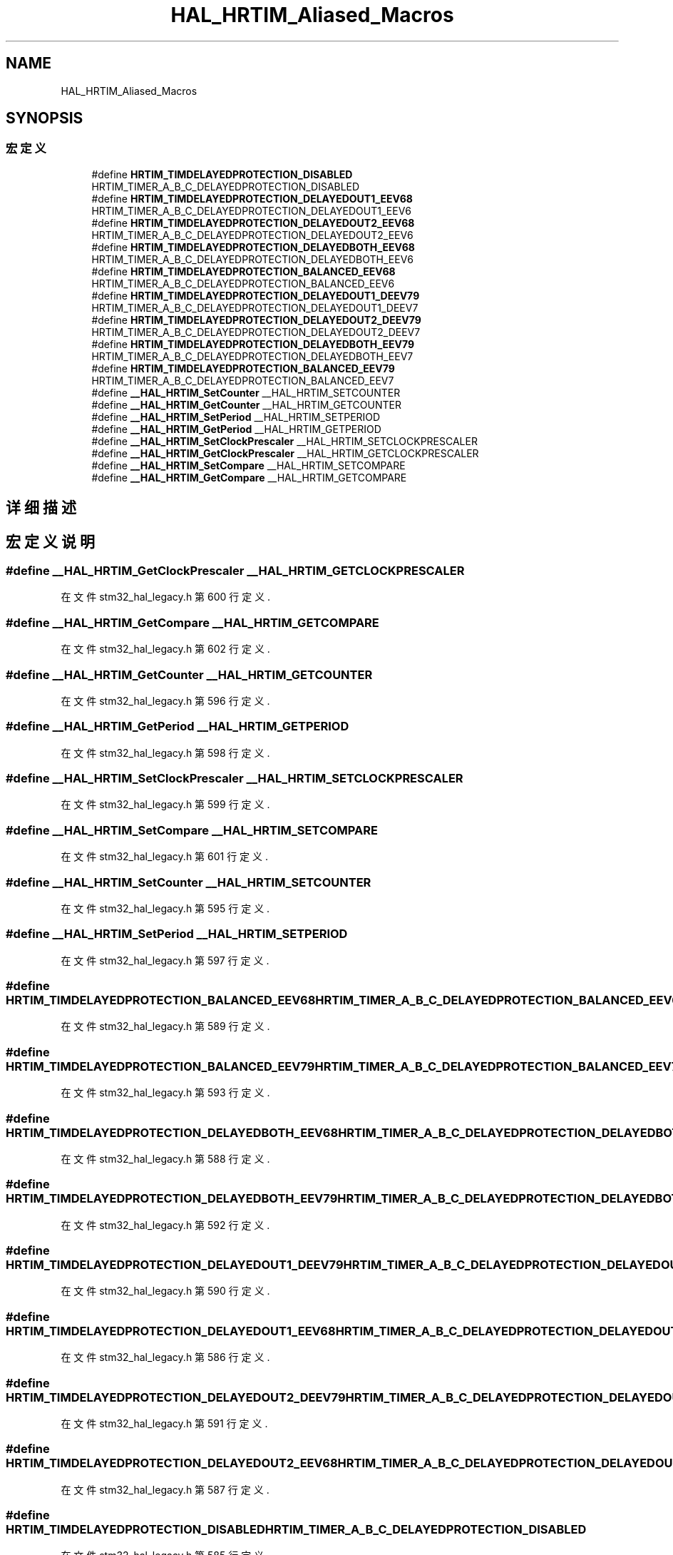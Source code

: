 .TH "HAL_HRTIM_Aliased_Macros" 3 "2020年 八月 7日 星期五" "Version 1.24.0" "STM32F4_HAL" \" -*- nroff -*-
.ad l
.nh
.SH NAME
HAL_HRTIM_Aliased_Macros
.SH SYNOPSIS
.br
.PP
.SS "宏定义"

.in +1c
.ti -1c
.RI "#define \fBHRTIM_TIMDELAYEDPROTECTION_DISABLED\fP   HRTIM_TIMER_A_B_C_DELAYEDPROTECTION_DISABLED"
.br
.ti -1c
.RI "#define \fBHRTIM_TIMDELAYEDPROTECTION_DELAYEDOUT1_EEV68\fP   HRTIM_TIMER_A_B_C_DELAYEDPROTECTION_DELAYEDOUT1_EEV6"
.br
.ti -1c
.RI "#define \fBHRTIM_TIMDELAYEDPROTECTION_DELAYEDOUT2_EEV68\fP   HRTIM_TIMER_A_B_C_DELAYEDPROTECTION_DELAYEDOUT2_EEV6"
.br
.ti -1c
.RI "#define \fBHRTIM_TIMDELAYEDPROTECTION_DELAYEDBOTH_EEV68\fP   HRTIM_TIMER_A_B_C_DELAYEDPROTECTION_DELAYEDBOTH_EEV6"
.br
.ti -1c
.RI "#define \fBHRTIM_TIMDELAYEDPROTECTION_BALANCED_EEV68\fP   HRTIM_TIMER_A_B_C_DELAYEDPROTECTION_BALANCED_EEV6"
.br
.ti -1c
.RI "#define \fBHRTIM_TIMDELAYEDPROTECTION_DELAYEDOUT1_DEEV79\fP   HRTIM_TIMER_A_B_C_DELAYEDPROTECTION_DELAYEDOUT1_DEEV7"
.br
.ti -1c
.RI "#define \fBHRTIM_TIMDELAYEDPROTECTION_DELAYEDOUT2_DEEV79\fP   HRTIM_TIMER_A_B_C_DELAYEDPROTECTION_DELAYEDOUT2_DEEV7"
.br
.ti -1c
.RI "#define \fBHRTIM_TIMDELAYEDPROTECTION_DELAYEDBOTH_EEV79\fP   HRTIM_TIMER_A_B_C_DELAYEDPROTECTION_DELAYEDBOTH_EEV7"
.br
.ti -1c
.RI "#define \fBHRTIM_TIMDELAYEDPROTECTION_BALANCED_EEV79\fP   HRTIM_TIMER_A_B_C_DELAYEDPROTECTION_BALANCED_EEV7"
.br
.ti -1c
.RI "#define \fB__HAL_HRTIM_SetCounter\fP   __HAL_HRTIM_SETCOUNTER"
.br
.ti -1c
.RI "#define \fB__HAL_HRTIM_GetCounter\fP   __HAL_HRTIM_GETCOUNTER"
.br
.ti -1c
.RI "#define \fB__HAL_HRTIM_SetPeriod\fP   __HAL_HRTIM_SETPERIOD"
.br
.ti -1c
.RI "#define \fB__HAL_HRTIM_GetPeriod\fP   __HAL_HRTIM_GETPERIOD"
.br
.ti -1c
.RI "#define \fB__HAL_HRTIM_SetClockPrescaler\fP   __HAL_HRTIM_SETCLOCKPRESCALER"
.br
.ti -1c
.RI "#define \fB__HAL_HRTIM_GetClockPrescaler\fP   __HAL_HRTIM_GETCLOCKPRESCALER"
.br
.ti -1c
.RI "#define \fB__HAL_HRTIM_SetCompare\fP   __HAL_HRTIM_SETCOMPARE"
.br
.ti -1c
.RI "#define \fB__HAL_HRTIM_GetCompare\fP   __HAL_HRTIM_GETCOMPARE"
.br
.in -1c
.SH "详细描述"
.PP 

.SH "宏定义说明"
.PP 
.SS "#define __HAL_HRTIM_GetClockPrescaler   __HAL_HRTIM_GETCLOCKPRESCALER"

.PP
在文件 stm32_hal_legacy\&.h 第 600 行定义\&.
.SS "#define __HAL_HRTIM_GetCompare   __HAL_HRTIM_GETCOMPARE"

.PP
在文件 stm32_hal_legacy\&.h 第 602 行定义\&.
.SS "#define __HAL_HRTIM_GetCounter   __HAL_HRTIM_GETCOUNTER"

.PP
在文件 stm32_hal_legacy\&.h 第 596 行定义\&.
.SS "#define __HAL_HRTIM_GetPeriod   __HAL_HRTIM_GETPERIOD"

.PP
在文件 stm32_hal_legacy\&.h 第 598 行定义\&.
.SS "#define __HAL_HRTIM_SetClockPrescaler   __HAL_HRTIM_SETCLOCKPRESCALER"

.PP
在文件 stm32_hal_legacy\&.h 第 599 行定义\&.
.SS "#define __HAL_HRTIM_SetCompare   __HAL_HRTIM_SETCOMPARE"

.PP
在文件 stm32_hal_legacy\&.h 第 601 行定义\&.
.SS "#define __HAL_HRTIM_SetCounter   __HAL_HRTIM_SETCOUNTER"

.PP
在文件 stm32_hal_legacy\&.h 第 595 行定义\&.
.SS "#define __HAL_HRTIM_SetPeriod   __HAL_HRTIM_SETPERIOD"

.PP
在文件 stm32_hal_legacy\&.h 第 597 行定义\&.
.SS "#define HRTIM_TIMDELAYEDPROTECTION_BALANCED_EEV68   HRTIM_TIMER_A_B_C_DELAYEDPROTECTION_BALANCED_EEV6"

.PP
在文件 stm32_hal_legacy\&.h 第 589 行定义\&.
.SS "#define HRTIM_TIMDELAYEDPROTECTION_BALANCED_EEV79   HRTIM_TIMER_A_B_C_DELAYEDPROTECTION_BALANCED_EEV7"

.PP
在文件 stm32_hal_legacy\&.h 第 593 行定义\&.
.SS "#define HRTIM_TIMDELAYEDPROTECTION_DELAYEDBOTH_EEV68   HRTIM_TIMER_A_B_C_DELAYEDPROTECTION_DELAYEDBOTH_EEV6"

.PP
在文件 stm32_hal_legacy\&.h 第 588 行定义\&.
.SS "#define HRTIM_TIMDELAYEDPROTECTION_DELAYEDBOTH_EEV79   HRTIM_TIMER_A_B_C_DELAYEDPROTECTION_DELAYEDBOTH_EEV7"

.PP
在文件 stm32_hal_legacy\&.h 第 592 行定义\&.
.SS "#define HRTIM_TIMDELAYEDPROTECTION_DELAYEDOUT1_DEEV79   HRTIM_TIMER_A_B_C_DELAYEDPROTECTION_DELAYEDOUT1_DEEV7"

.PP
在文件 stm32_hal_legacy\&.h 第 590 行定义\&.
.SS "#define HRTIM_TIMDELAYEDPROTECTION_DELAYEDOUT1_EEV68   HRTIM_TIMER_A_B_C_DELAYEDPROTECTION_DELAYEDOUT1_EEV6"

.PP
在文件 stm32_hal_legacy\&.h 第 586 行定义\&.
.SS "#define HRTIM_TIMDELAYEDPROTECTION_DELAYEDOUT2_DEEV79   HRTIM_TIMER_A_B_C_DELAYEDPROTECTION_DELAYEDOUT2_DEEV7"

.PP
在文件 stm32_hal_legacy\&.h 第 591 行定义\&.
.SS "#define HRTIM_TIMDELAYEDPROTECTION_DELAYEDOUT2_EEV68   HRTIM_TIMER_A_B_C_DELAYEDPROTECTION_DELAYEDOUT2_EEV6"

.PP
在文件 stm32_hal_legacy\&.h 第 587 行定义\&.
.SS "#define HRTIM_TIMDELAYEDPROTECTION_DISABLED   HRTIM_TIMER_A_B_C_DELAYEDPROTECTION_DISABLED"

.PP
在文件 stm32_hal_legacy\&.h 第 585 行定义\&.
.SH "作者"
.PP 
由 Doyxgen 通过分析 STM32F4_HAL 的 源代码自动生成\&.
